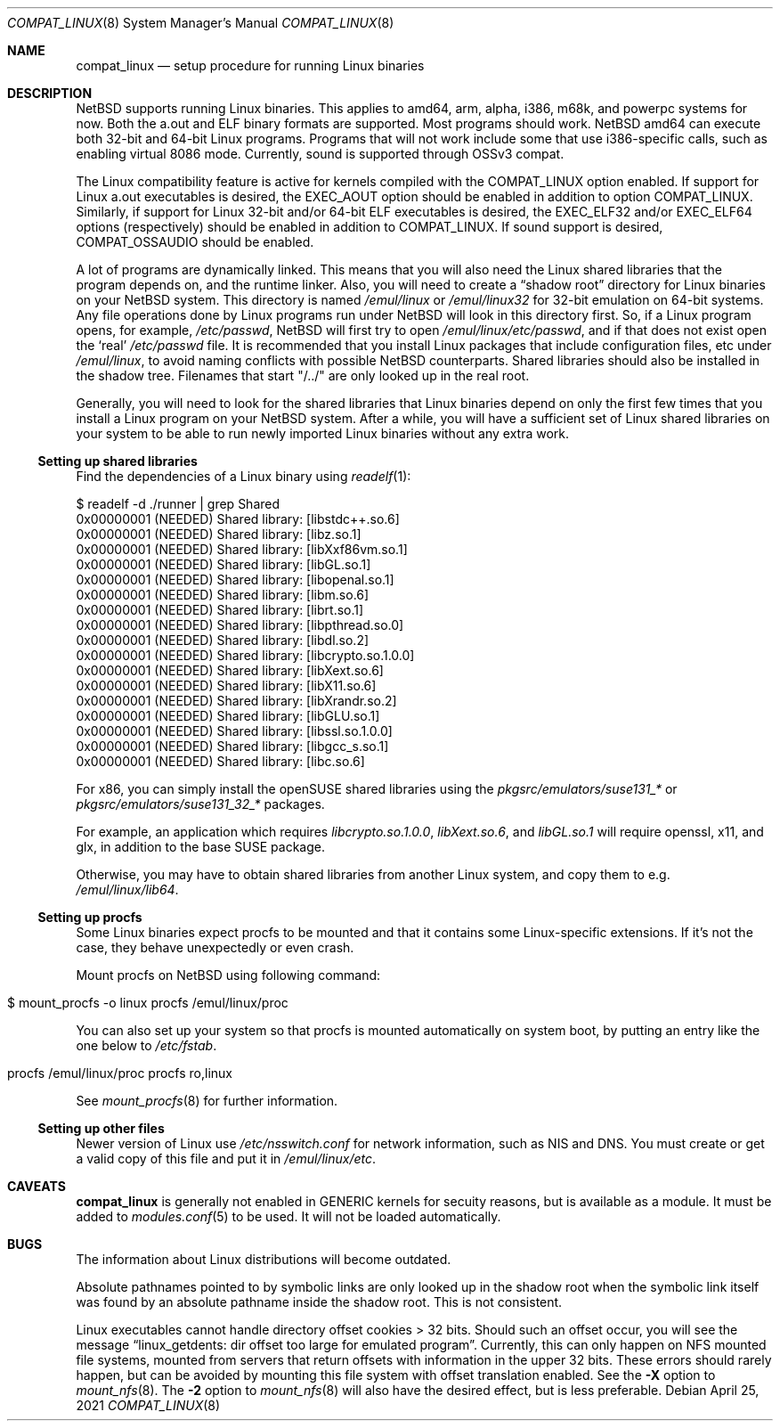 .\"	$NetBSD: compat_linux.8,v 1.42 2021/04/25 05:52:22 nia Exp $
.\"
.\" Copyright (c) 1995 Frank van der Linden
.\" All rights reserved.
.\"
.\" Redistribution and use in source and binary forms, with or without
.\" modification, are permitted provided that the following conditions
.\" are met:
.\" 1. Redistributions of source code must retain the above copyright
.\"    notice, this list of conditions and the following disclaimer.
.\" 2. Redistributions in binary form must reproduce the above copyright
.\"    notice, this list of conditions and the following disclaimer in the
.\"    documentation and/or other materials provided with the distribution.
.\" 3. All advertising materials mentioning features or use of this software
.\"    must display the following acknowledgement:
.\"      This product includes software developed for the NetBSD Project
.\"      by Frank van der Linden
.\" 4. The name of the author may not be used to endorse or promote products
.\"    derived from this software without specific prior written permission
.\"
.\" THIS SOFTWARE IS PROVIDED BY THE AUTHOR ``AS IS'' AND ANY EXPRESS OR
.\" IMPLIED WARRANTIES, INCLUDING, BUT NOT LIMITED TO, THE IMPLIED WARRANTIES
.\" OF MERCHANTABILITY AND FITNESS FOR A PARTICULAR PURPOSE ARE DISCLAIMED.
.\" IN NO EVENT SHALL THE AUTHOR BE LIABLE FOR ANY DIRECT, INDIRECT,
.\" INCIDENTAL, SPECIAL, EXEMPLARY, OR CONSEQUENTIAL DAMAGES (INCLUDING, BUT
.\" NOT LIMITED TO, PROCUREMENT OF SUBSTITUTE GOODS OR SERVICES; LOSS OF USE,
.\" DATA, OR PROFITS; OR BUSINESS INTERRUPTION) HOWEVER CAUSED AND ON ANY
.\" THEORY OF LIABILITY, WHETHER IN CONTRACT, STRICT LIABILITY, OR TORT
.\" (INCLUDING NEGLIGENCE OR OTHERWISE) ARISING IN ANY WAY OUT OF THE USE OF
.\" THIS SOFTWARE, EVEN IF ADVISED OF THE POSSIBILITY OF SUCH DAMAGE.
.\"
.Dd April 25, 2021
.Dt COMPAT_LINUX 8
.Os
.Sh NAME
.Nm compat_linux
.Nd setup procedure for running Linux binaries
.Sh DESCRIPTION
.Nx
supports running Linux binaries.
This applies to amd64, arm, alpha, i386, m68k, and powerpc systems for now.
Both the a.out and ELF binary formats are supported.
Most programs should work.
.Nx
amd64 can execute both 32-bit and 64-bit Linux programs.
Programs that will not work include some that use
i386-specific calls, such as enabling virtual 8086 mode.
Currently, sound is supported through OSSv3 compat.
.Pp
The Linux compatibility feature is active
for kernels compiled with the
.Dv COMPAT_LINUX
option enabled.
If support for Linux a.out executables is desired, the
.Dv EXEC_AOUT
option should be enabled in addition to option
.Dv COMPAT_LINUX .
Similarly, if support for Linux 32-bit and/or 64-bit ELF executables
is desired, the
.Dv EXEC_ELF32
and/or
.Dv EXEC_ELF64
options (respectively) should be enabled in addition to
.Dv COMPAT_LINUX .
If sound support is desired,
.Dv COMPAT_OSSAUDIO
should be enabled.
.Pp
A lot of programs are dynamically linked.
This means that you will also need the Linux shared libraries that the
program depends on, and the runtime linker.
Also, you will need to create a
.Dq shadow root
directory for Linux binaries on your
.Nx
system.
This directory is named
.Pa /emul/linux
or
.Pa /emul/linux32
for 32-bit emulation on 64-bit systems.
Any file operations done by Linux programs run under
.Nx
will look in this directory first.
So, if a Linux program opens, for example,
.Pa /etc/passwd ,
.Nx
will
first try to open
.Pa /emul/linux/etc/passwd ,
and if that does not exist open the
.Sq real
.Pa /etc/passwd
file.
It is recommended that you install
Linux packages that include configuration files, etc under
.Pa /emul/linux ,
to avoid naming conflicts with possible
.Nx
counterparts.
Shared libraries should also be installed in the shadow tree.
Filenames that start "/../" are only looked up in the real root.
.Pp
Generally, you will need to look for the shared libraries that Linux
binaries depend on only the first few times that you install a Linux
program on your
.Nx
system.
After a while, you will have a sufficient
set of Linux shared libraries on your system to be able to run newly
imported Linux binaries without any extra work.
.Ss Setting up shared libraries
Find the dependencies of a Linux binary using
.Xr readelf 1 :
.Bd -literal
$ readelf -d ./runner | grep Shared
 0x00000001 (NEEDED)                     Shared library: [libstdc++.so.6]
 0x00000001 (NEEDED)                     Shared library: [libz.so.1]
 0x00000001 (NEEDED)                     Shared library: [libXxf86vm.so.1]
 0x00000001 (NEEDED)                     Shared library: [libGL.so.1]
 0x00000001 (NEEDED)                     Shared library: [libopenal.so.1]
 0x00000001 (NEEDED)                     Shared library: [libm.so.6]
 0x00000001 (NEEDED)                     Shared library: [librt.so.1]
 0x00000001 (NEEDED)                     Shared library: [libpthread.so.0]
 0x00000001 (NEEDED)                     Shared library: [libdl.so.2]
 0x00000001 (NEEDED)                     Shared library: [libcrypto.so.1.0.0]
 0x00000001 (NEEDED)                     Shared library: [libXext.so.6]
 0x00000001 (NEEDED)                     Shared library: [libX11.so.6]
 0x00000001 (NEEDED)                     Shared library: [libXrandr.so.2]
 0x00000001 (NEEDED)                     Shared library: [libGLU.so.1]
 0x00000001 (NEEDED)                     Shared library: [libssl.so.1.0.0]
 0x00000001 (NEEDED)                     Shared library: [libgcc_s.so.1]
 0x00000001 (NEEDED)                     Shared library: [libc.so.6]
.Ed
.Pp
For x86, you can simply install the openSUSE shared libraries using the
.Pa pkgsrc/emulators/suse131_*
or
.Pa pkgsrc/emulators/suse131_32_*
packages.
.Pp
For example, an application which requires
.Pa libcrypto.so.1.0.0 ,
.Pa libXext.so.6 ,
and
.Pa libGL.so.1
will require
.Dv openssl ,
.Dv x11 ,
and
.Dv glx ,
in addition to the
.Dv base
SUSE package.
.Pp
Otherwise, you may have to obtain shared libraries from another Linux
system, and copy them to e.g.
.Pa /emul/linux/lib64 .
.Ss Setting up procfs
Some Linux binaries expect procfs to be mounted and that it
contains some Linux-specific extensions.
If it's not the case, they behave unexpectedly or even crash.
.Pp
Mount procfs on
.Nx
using following command:
.Bl -tag -width 123 -offset indent
.It $ mount_procfs -o linux procfs /emul/linux/proc
.El
.Pp
You can also set up your system so that procfs is mounted automatically
on system boot, by putting an entry like the one below to
.Pa /etc/fstab .
.Bl -tag -width 123 -offset indent
.It procfs /emul/linux/proc procfs ro,linux
.El
.Pp
See
.Xr mount_procfs 8
for further information.
.Ss Setting up other files
Newer version of Linux use
.Pa /etc/nsswitch.conf
for network information, such as NIS and DNS.
You must create or get a valid copy of this file and put it in
.Pa /emul/linux/etc .
.Sh CAVEATS
.Nm
is generally not enabled in
.Dv GENERIC
kernels for secuity reasons,
but is available as a module.
It must be added to
.Xr modules.conf 5
to be used.
It will not be loaded automatically.
.Sh BUGS
The information about Linux distributions will become outdated.
.Pp
Absolute pathnames pointed to by symbolic links are only looked up in the
shadow root when the symbolic link itself was found by an absolute
pathname inside the shadow root.
This is not consistent.
.Pp
Linux executables cannot handle directory offset cookies > 32 bits.
Should such an offset occur, you will see the message
.Dq linux_getdents: dir offset too large for emulated program .
Currently, this can only
happen on NFS mounted file systems, mounted from servers that return
offsets with information in the upper 32 bits.
These errors should rarely happen, but can be avoided by mounting this
file system with offset translation enabled.
See the
.Fl X
option to
.Xr mount_nfs 8 .
The
.Fl 2
option to
.Xr mount_nfs 8
will also have the desired effect, but is less preferable.

